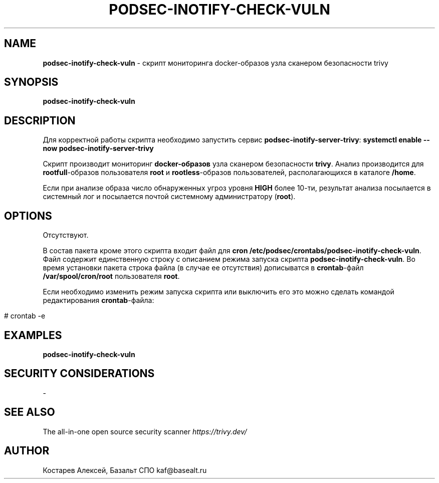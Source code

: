 .\" generated with Ronn/v0.7.3
.\" http://github.com/rtomayko/ronn/tree/0.7.3
.
.TH "PODSEC\-INOTIFY\-CHECK\-VULN" "1" "June 2023" "" ""
.
.SH "NAME"
\fBpodsec\-inotify\-check\-vuln\fR \- скрипт мониторинга docker\-образов узла сканером безопасности trivy
.
.SH "SYNOPSIS"
\fBpodsec\-inotify\-check\-vuln\fR
.
.SH "DESCRIPTION"
Для корректной работы скрипта необходимо запустить сервис \fBpodsec\-inotify\-server\-trivy\fR: \fBsystemctl enable \-\-now podsec\-inotify\-server\-trivy\fR
.
.P
Скрипт производит мониторинг \fBdocker\-образов\fR узла сканером безопасности \fBtrivy\fR\. Анализ производится для \fBrootfull\fR\-образов пользователя \fBroot\fR и \fBrootless\fR\-образов пользователей, располагающихся в каталоге \fB/home\fR\.
.
.P
Если при анализе образа число обнаруженных угроз уровня \fBHIGH\fR более 10\-ти, результат анализа посылается в системный лог и посылается почтой системному администратору (\fBroot\fR)\.
.
.SH "OPTIONS"
Отсутствуют\.
.
.P
В состав пакета кроме этого скрипта входит файл для \fBcron\fR \fB/etc/podsec/crontabs/podsec\-inotify\-check\-vuln\fR\. Файл содержит единственную строку с описанием режима запуска скрипта \fBpodsec\-inotify\-check\-vuln\fR\. Во время установки пакета строка файла (в случае ее отсутствия) дописыватся в \fBcrontab\fR\-файл \fB/var/spool/cron/root\fR пользователя \fBroot\fR\.
.
.P
Если необходимо изменить режим запуска скрипта или выключить его это можно сделать командой редактирования \fBcrontab\fR\-файла:
.
.IP "" 4
.
.nf


#  crontab \-e
.
.fi
.
.IP "" 0
.
.SH "EXAMPLES"
\fBpodsec\-inotify\-check\-vuln\fR
.
.SH "SECURITY CONSIDERATIONS"
\-
.
.SH "SEE ALSO"
The all\-in\-one open source security scanner \fIhttps://trivy\.dev/\fR
.
.SH "AUTHOR"
Костарев Алексей, Базальт СПО kaf@basealt\.ru
